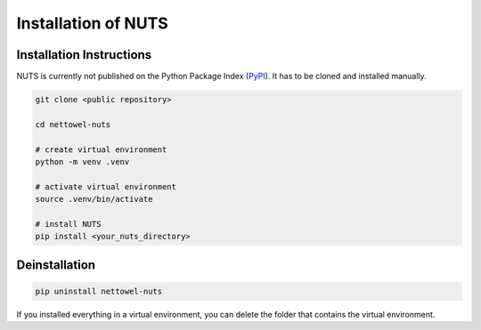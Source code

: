 Installation of NUTS 
====================

Installation Instructions
-------------------------

NUTS is currently not published on the Python Package Index (`PyPI <https://pypi.org/>`_). It has to be cloned and installed manually.

.. todo::
    
    Use public repository to access code and retest the installation instructions.

.. code:: shell

   git clone <public repository>

   cd nettowel-nuts

   # create virtual environment
   python -m venv .venv

   # activate virtual environment
   source .venv/bin/activate

   # install NUTS
   pip install <your_nuts_directory>


Deinstallation
--------------

.. code:: shell
    
    pip uninstall nettowel-nuts


If you installed everything in a virtual environment, you can delete the folder that contains the virtual environment.
